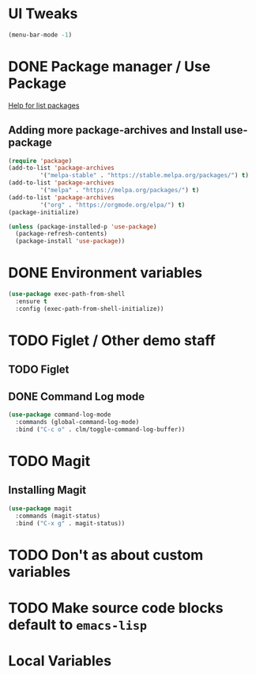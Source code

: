 #+PROPERTY: header-args :tangle yes :comments yes :results silent

* UI Tweaks
#+BEGIN_SRC emacs-lisp
  (menu-bar-mode -1)
#+END_SRC

* DONE Package manager / Use Package
[[help:list-packages][Help for list packages]]
** Adding more package-archives and Install use-package
#+BEGIN_SRC emacs-lisp
  (require 'package)
  (add-to-list 'package-archives
	       '("melpa-stable" . "https://stable.melpa.org/packages/") t)
  (add-to-list 'package-archives
	       '("melpa" . "https://melpa.org/packages/") t)
  (add-to-list 'package-archives
	       '("org" . "https://orgmode.org/elpa/") t)
  (package-initialize)

  (unless (package-installed-p 'use-package)
    (package-refresh-contents)
    (package-install 'use-package))
#+END_SRC
* DONE Environment variables
#+BEGIN_SRC emacs-lisp
  (use-package exec-path-from-shell
    :ensure t
    :config (exec-path-from-shell-initialize))
#+END_SRC
* TODO Figlet / Other demo staff
** TODO Figlet
** DONE Command Log mode
#+BEGIN_SRC emacs-lisp
  (use-package command-log-mode
    :commands (global-command-log-mode)
    :bind ("C-c o" . clm/toggle-command-log-buffer))
#+END_SRC
* TODO Magit
** Installing Magit
#+BEGIN_SRC emacs-lisp
  (use-package magit
    :commands (magit-status)
    :bind ("C-x g" . magit-status))
#+END_SRC
* TODO Don't as about custom variables
* TODO Make source code blocks default to ~emacs-lisp~

* Local Variables
# Local variables:
# eval: (add-hook 'after-save-hook (lambda () (org-babel-tangle)) nil t)
# End:

